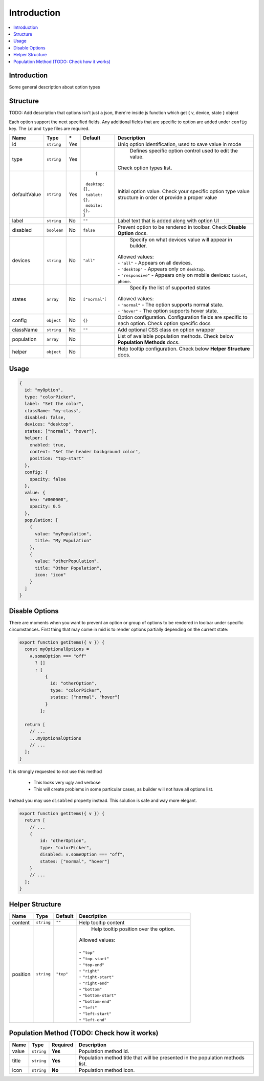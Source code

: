 Introduction
============

.. |_| unicode:: 0xA0 
   :trim:

.. contents::
    :local:
    :backlinks: top

Introduction
------------

Some general description about option types

Structure
---------

TODO: Add description that options isn't just a json, there're inside js function which get { v, device, state } object

Each option support the next specified fields. Any additional fields that are specific to option are added under ``config`` key.
The ``id`` and ``type`` files are required.

+-----------------+-------------+--------------+------------------------------+-----------------------------------------------------------------------------------------------------------------------------------------------------------------------+
| **Name**        | **Type**    | **\***       | **Default**                  | **Description**                                                                                                                                                       |
+=================+=============+==============+==============================+=======================================================================================================================================================================+
| id              | ``string``  | Yes          |                              | Uniq option identification, used to save value in mode                                                                                                                |
+-----------------+-------------+--------------+------------------------------+-----------------------------------------------------------------------------------------------------------------------------------------------------------------------+
| type            | ``string``  | Yes          |                              | Defines specific option control used to edit the value.                                                                                                               |
|                 |             |              |                              || Check option types list.                                                                                                                                             |
+-----------------+-------------+--------------+------------------------------+-----------------------------------------------------------------------------------------------------------------------------------------------------------------------+
| defaultValue    | ``string``  | Yes          | ``{``                        | Initial option value. Check your specific option type value structure in order ot provide a proper value                                                              |
|                 |             |              || |_| |_| ``desktop: {},``    |                                                                                                                                                                       |
|                 |             |              || |_| |_| ``tablet: {},``     |                                                                                                                                                                       |
|                 |             |              || |_| |_| ``mobile: {},``     |                                                                                                                                                                       |
|                 |             |              || ``}``                       |                                                                                                                                                                       |
+-----------------+-------------+--------------+------------------------------+-----------------------------------------------------------------------------------------------------------------------------------------------------------------------+
| label           | ``string``  | No           | ``""``                       | Label text that is added along with option UI                                                                                                                         |
+-----------------+-------------+--------------+------------------------------+-----------------------------------------------------------------------------------------------------------------------------------------------------------------------+
| disabled        | ``boolean`` | No           | ``false``                    | Prevent option to be rendered in toolbar.                                                                                                                             |
|                 |             |              |                              | Check **Disable Option** docs.                                                                                                                                        |
+-----------------+-------------+--------------+------------------------------+-----------------------------------------------------------------------------------------------------------------------------------------------------------------------+
| devices         | ``string``  | No           | ``"all"``                    | Specify on what devices value will appear in builder.                                                                                                                 |
|                 |             |              |                              || Allowed values:                                                                                                                                                      |
|                 |             |              |                              || - ``"all"`` - Appears on all devices.                                                                                                                                |
|                 |             |              |                              || - ``"desktop"`` - Appears only on ``desktop``.                                                                                                                       |
|                 |             |              |                              || - ``"responsive"`` - Appears only on mobile devices: ``tablet``, ``phone``.                                                                                          |
+-----------------+-------------+--------------+------------------------------+-----------------------------------------------------------------------------------------------------------------------------------------------------------------------+
| states          | ``array``   | No           | ``["normal"]``               | Specify the list of supported states                                                                                                                                  |
|                 |             |              |                              || Allowed values:                                                                                                                                                      |
|                 |             |              |                              || - ``"normal"`` - The option supports normal state.                                                                                                                   |
|                 |             |              |                              || - ``"hover"`` - The option supports hover state.                                                                                                                     |
+-----------------+-------------+--------------+------------------------------+-----------------------------------------------------------------------------------------------------------------------------------------------------------------------+
| config          | ``object``  | No           | ``{}``                       | Option configuration. Configuration fields are specific to each option. Check option specific docs                                                                    |
+-----------------+-------------+--------------+------------------------------+-----------------------------------------------------------------------------------------------------------------------------------------------------------------------+
| className       | ``string``  | No           | ``""``                       | Add optional CSS class on option wrapper                                                                                                                              |
+-----------------+-------------+--------------+------------------------------+-----------------------------------------------------------------------------------------------------------------------------------------------------------------------+
| population      | ``array``   | No           |                              | List of available population methods. Check below **Population Methods** docs.                                                                                        |
+-----------------+-------------+--------------+------------------------------+-----------------------------------------------------------------------------------------------------------------------------------------------------------------------+
| helper          | ``object``  | No           |                              | Help tooltip configuration. Check below **Helper Structure** docs.                                                                                                    |
+-----------------+-------------+--------------+------------------------------+-----------------------------------------------------------------------------------------------------------------------------------------------------------------------+

Usage
-----

.. code-block:: javascript

    {
      id: "myOption",
      type: "colorPicker",
      label: "Set the color",
      className: "my-class",
      disabled: false,
      devices: "desktop",
      states: ["normal", "hover"],
      helper: {
        enabled: true,
        content: "Set the header background color",
        position: "top-start"
      },
      config: {
        opacity: false
      },
      value: {
        hex: "#000000",
        opacity: 0.5
      },
      population: [
        {
          value: "myPopulation",
          title: "My Population"
        },
        {
          value: "otherPopulation",
          title: "Other Population",
          icon: "icon"
        }
      ]
    }


Disable Options
----------------
There are moments when you want to prevent an option or group of options to be rendered in toolbar under specific circumstances.
First thing that may come in mid is to render options partially depending on the current state:

.. code-block:: javascript

    export function getItems({ v }) {
      const myOptionalOptions =
        v.someOption === "off"
          ? []
          : [
              {
                id: "otherOption",
                type: "colorPicker",
                states: ["normal", "hover"]
              }
            ];

      return [
        // ...
        ...myOptionalOptions
        // ...
      ];
    }

It is strongly requested to not use this method

 - This looks very ugly and verbose
 - This will create problems in some particular cases, as builder will not have all options list.

Instead you may use ``disabled`` property instead. This solution is safe and way more elegant.

.. code-block:: javascript

    export function getItems({ v }) {
      return [
        // ...
        {
            id: "otherOption",
            type: "colorPicker",
            disabled: v.someOption === "off",
            states: ["normal", "hover"]
        }
        // ...
      ];
    }


Helper Structure
----------------

+-----------------+-------------+------------------+-----------------------------------------------------------------------------------------------------------------------------------------------------------------------+
| **Name**        | **Type**    | **Default**      | **Description**                                                                                                                                                       |
+=================+=============+==================+=======================================================================================================================================================================+
| content         | ``string``  | ``""``           | Help tooltip content                                                                                                                                                  |
+-----------------+-------------+------------------+-----------------------------------------------------------------------------------------------------------------------------------------------------------------------+
| position        | ``string``  | ``"top"``        | Help tooltip position over the option.                                                                                                                                |
|                 |             |                  || Allowed values:                                                                                                                                                      |
|                 |             |                  ||                                                                                                                                                                      |
|                 |             |                  || - ``"top"``                                                                                                                                                          |
|                 |             |                  || - ``"top-start"``                                                                                                                                                    |
|                 |             |                  || - ``"top-end"``                                                                                                                                                      |
|                 |             |                  || - ``"right"``                                                                                                                                                        |
|                 |             |                  || - ``"right-start"``                                                                                                                                                  |
|                 |             |                  || - ``"right-end"``                                                                                                                                                    |
|                 |             |                  || - ``"bottom"``                                                                                                                                                       |
|                 |             |                  || - ``"bottom-start"``                                                                                                                                                 |
|                 |             |                  || - ``"bottom-end"``                                                                                                                                                   |
|                 |             |                  || - ``"left"``                                                                                                                                                         |
|                 |             |                  || - ``"left-start"``                                                                                                                                                   |
|                 |             |                  || - ``"left-end"``                                                                                                                                                     |
+-----------------+-------------+------------------+-----------------------------------------------------------------------------------------------------------------------------------------------------------------------+


Population Method (TODO: Check how it works)
-----------------

+-----------------+-------------+------------------+-----------------------------------------------------------------------------------------------------------------------------------------------------------------------+
| **Name**        | **Type**    | **Required**     | **Description**                                                                                                                                                       |
+=================+=============+==================+=======================================================================================================================================================================+
| value           | ``string``  | **Yes**          | Population method id.                                                                                                                                                 |
+-----------------+-------------+------------------+-----------------------------------------------------------------------------------------------------------------------------------------------------------------------+
| title           | ``string``  | **Yes**          | Population method title that will be presented in the population methods list.                                                                                        |
+-----------------+-------------+------------------+-----------------------------------------------------------------------------------------------------------------------------------------------------------------------+
| icon            | ``string``  | **No**           | Population method icon.                                                                                                                                               |
+-----------------+-------------+------------------+-----------------------------------------------------------------------------------------------------------------------------------------------------------------------+


